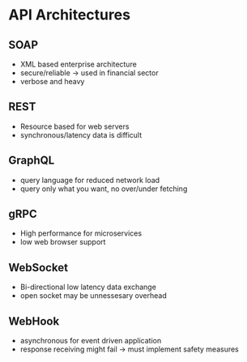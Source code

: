 * API Architectures
** SOAP
- XML based enterprise architecture
- secure/reliable -> used in financial sector
- verbose and heavy
** REST
- Resource based for web servers
- synchronous/latency data is difficult 
** GraphQL
- query language for reduced network load
- query only what you want, no over/under fetching
** gRPC
- High performance for microservices
- low web browser support
** WebSocket
- Bi-directional low latency data exchange
- open socket may be unnessesary overhead
** WebHook
- asynchronous for event driven application
- response receiving might fail -> must implement safety measures 

